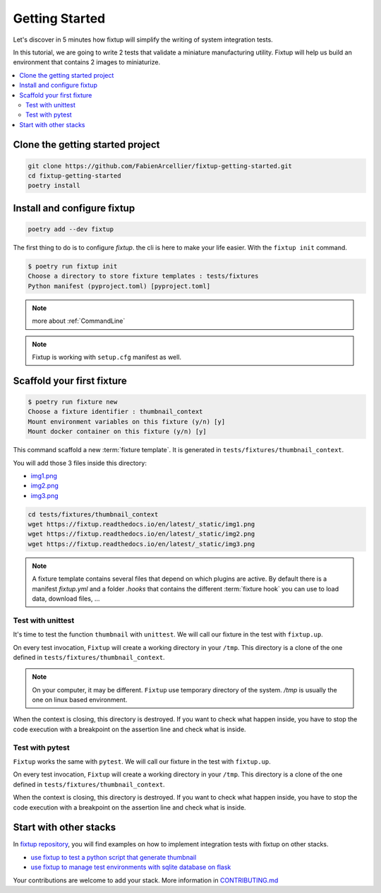 Getting Started
###############

Let's discover in 5 minutes how fixtup will simplify the writing of system integration tests.

In this tutorial, we are going to write 2 tests that validate a miniature manufacturing utility.
Fixtup will help us build an environment that contains 2 images to miniaturize.

.. contents::
    :backlinks: top
    :local:

Clone the getting started project
*********************************

.. code-block:: bash

    git clone https://github.com/FabienArcellier/fixtup-getting-started.git
    cd fixtup-getting-started
    poetry install

Install and configure fixtup
****************************

.. code-block:: bash

    poetry add --dev fixtup

The first thing to do is to configure `fixtup`. the cli is here to make your life easier.
With the ``fixtup init`` command.

.. code-block:: bash

    $ poetry run fixtup init
    Choose a directory to store fixture templates : tests/fixtures
    Python manifest (pyproject.toml) [pyproject.toml]

.. note::

    more about :ref:`CommandLine`

.. note::

    Fixtup is working with ``setup.cfg`` manifest as well.

Scaffold your first fixture
***************************

.. code-block:: bash

    $ poetry run fixture new
    Choose a fixture identifier : thumbnail_context
    Mount environment variables on this fixture (y/n) [y]
    Mount docker container on this fixture (y/n) [y]


This command scaffold a new :term:`fixture template`. It is generated in ``tests/fixtures/thumbnail_context``.

You will add those 3 files inside this directory:

* `img1.png <_static/img1.png>`__
* `img2.png <_static/img2.png>`__
* `img3.png <_static/img3.png>`__

.. code-block:: bash

    cd tests/fixtures/thumbnail_context
    wget https://fixtup.readthedocs.io/en/latest/_static/img1.png
    wget https://fixtup.readthedocs.io/en/latest/_static/img2.png
    wget https://fixtup.readthedocs.io/en/latest/_static/img3.png

.. note::

    A fixture template contains several files that depend on which plugins are active. By default there is
    a manifest `fixtup.yml` and a folder `.hooks` that contains the different :term:`fixture hook`
    you can use to load data, download files, ...

Test with unittest
==================

It's time to test the function ``thumbnail`` with ``unittest``. We will call our fixture in the test with ``fixtup.up``.

.. code-block:: python
    :caption: ./tests/integrations/test_utils.py

    import unittest
    import os

    import fixtup

    class UtilsTest(unittest.TestCase)

        def test_thumbnail_should_generate_thumbnail(self):
            with fixtup.up('thumbnail_context'):
                # Given
                wd = os.getcwd()

                original_file = os.path.join(wd, 'img1.png')
                expected_thumbnail_file = os.path.join(wd, 'img1_t.png')

                # When
                thumbnail(original_file, expected_thumbnail_file)

                # Then
                self.assertTrue(os.path.isfile(expected_thumbnail_file)

On every test invocation, ``Fixtup`` will create a working directory in your ``/tmp``. This directory is a clone of
the one defined in ``tests/fixtures/thumbnail_context``.

.. note::

    On your computer, it may be different. ``Fixtup`` use temporary directory of the system.
    `/tmp` is usually the one on linux based environment.

When the context is closing, this directory is destroyed. If you want to check what happen inside, you have to
stop the code execution with a breakpoint on the assertion line and check what is inside.

Test with pytest
================

``Fixtup`` works the same with ``pytest``. We will call our fixture in the test with ``fixtup.up``.

.. code-block:: python
    :caption: ./tests/integrations/test_utils.py

    import fixtup

    def test_thumbnail_should_generate_thumbnail():
        with fixtup.up('thumbnail_context'):
            # Given
            wd = os.getcwd()

            original_file = os.path.join(wd, 'img1.png')
            expected_thumbnail_file = os.path.join(wd, 'img1_t.png')

            # When
            thumbnail(original_file, expected_thumbnail_file)

            # Then
            self.assertTrue(os.path.isfile(expected_thumbnail_file)


On every test invocation, ``Fixtup`` will create a working directory in your ``/tmp``. This directory is a clone of
the one defined in ``tests/fixtures/thumbnail_context``.

When the context is closing, this directory is destroyed. If you want to check what happen inside, you have to
stop the code execution with a breakpoint on the assertion line and check what is inside.

Start with other stacks
***********************

In `fixtup repository <https://github.com/FabienArcellier/fixtup/tree/master/examples>`__, you will find examples on how to implement integration tests with fixtup on other stacks.

* `use fixtup to test a python script that generate thumbnail <https://github.com/FabienArcellier/fixtup/tree/master/examples/unittest>`__
* `use fixtup to manage test environments with sqlite database on flask <https://github.com/FabienArcellier/fixtup/blob/master/examples/kanban_flask_sqlite>`__

Your contributions are welcome to add your stack. More information in `CONTRIBUTING.md <https://github.com/FabienArcellier/fixtup/blob/master/CONTRIBUTING.md#implement-a-new-example-for-your-own-stack>`__
